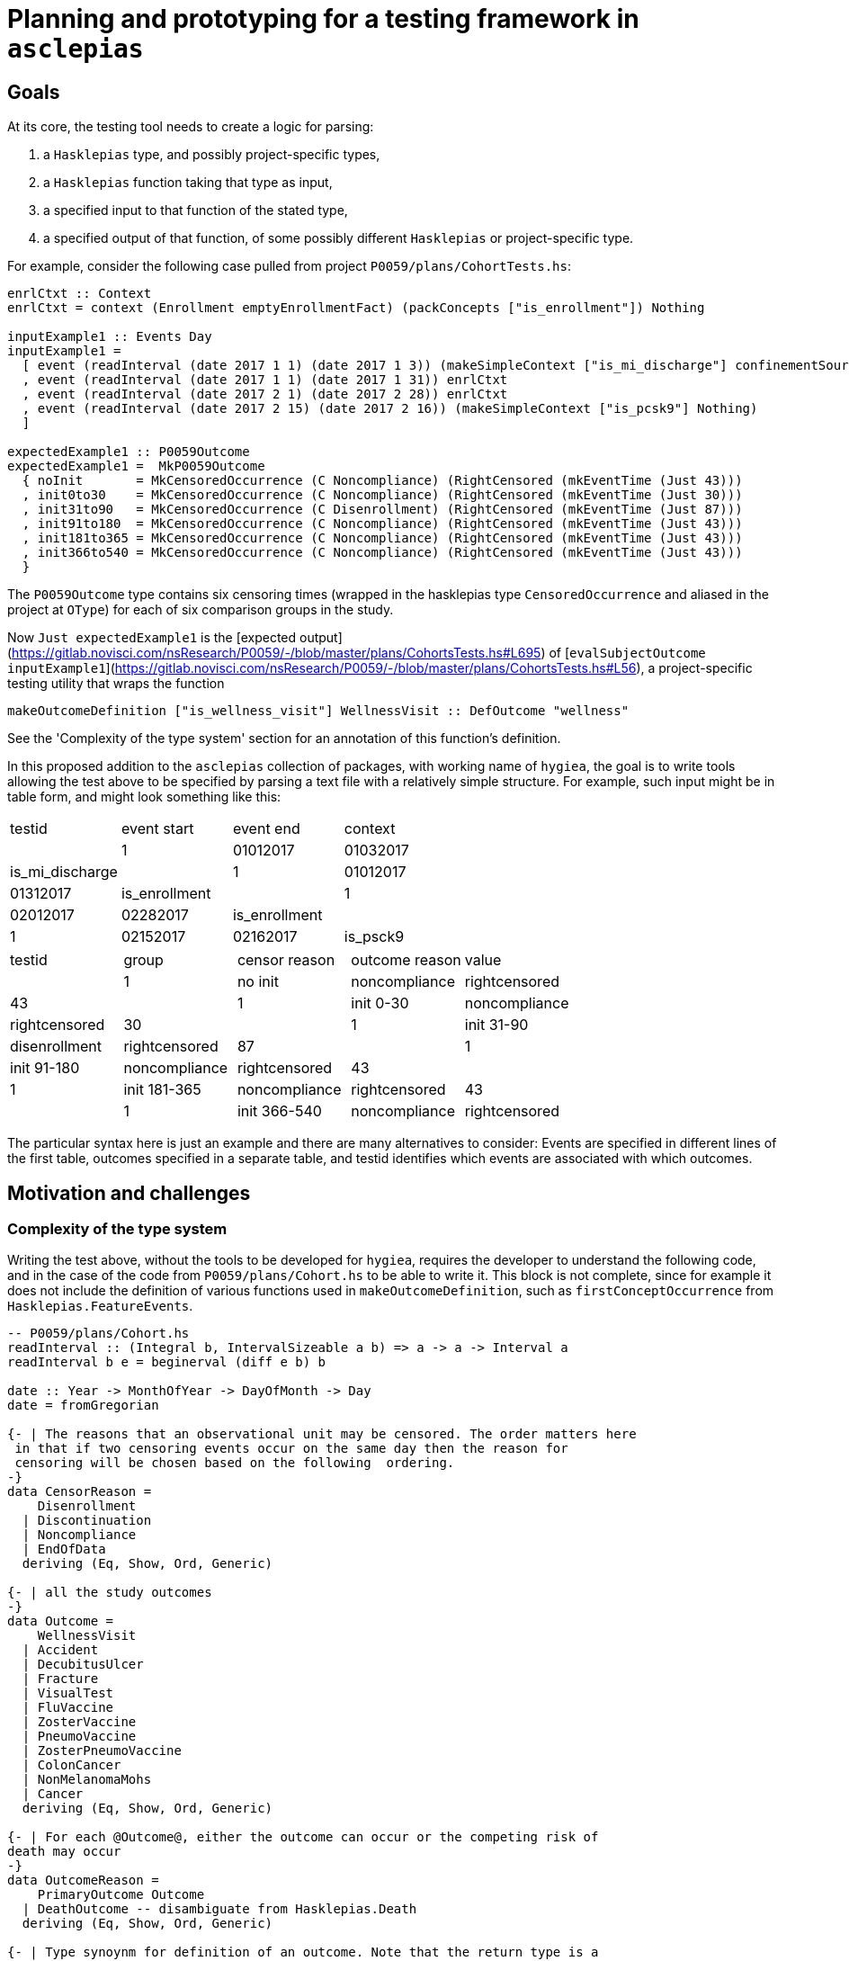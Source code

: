 = Planning and prototyping for a testing framework in `asclepias`

== Goals

At its core, the testing tool needs to create a logic for parsing:

1. a `Hasklepias` type, and possibly project-specific types,
2. a `Hasklepias` function taking that type as input,
3. a specified input to that function of the stated type,
4. a specified output of that function, of some possibly different `Hasklepias` or project-specific type.

For example, consider the following case pulled from project `P0059/plans/CohortTests.hs`:

[script,haskell]
----
enrlCtxt :: Context
enrlCtxt = context (Enrollment emptyEnrollmentFact) (packConcepts ["is_enrollment"]) Nothing

inputExample1 :: Events Day
inputExample1 =
  [ event (readInterval (date 2017 1 1) (date 2017 1 3)) (makeSimpleContext ["is_mi_discharge"] confinementSource)
  , event (readInterval (date 2017 1 1) (date 2017 1 31)) enrlCtxt
  , event (readInterval (date 2017 2 1) (date 2017 2 28)) enrlCtxt
  , event (readInterval (date 2017 2 15) (date 2017 2 16)) (makeSimpleContext ["is_pcsk9"] Nothing)
  ]

expectedExample1 :: P0059Outcome
expectedExample1 =  MkP0059Outcome
  { noInit       = MkCensoredOccurrence (C Noncompliance) (RightCensored (mkEventTime (Just 43)))
  , init0to30    = MkCensoredOccurrence (C Noncompliance) (RightCensored (mkEventTime (Just 30)))
  , init31to90   = MkCensoredOccurrence (C Disenrollment) (RightCensored (mkEventTime (Just 87)))
  , init91to180  = MkCensoredOccurrence (C Noncompliance) (RightCensored (mkEventTime (Just 43)))
  , init181to365 = MkCensoredOccurrence (C Noncompliance) (RightCensored (mkEventTime (Just 43)))
  , init366to540 = MkCensoredOccurrence (C Noncompliance) (RightCensored (mkEventTime (Just 43)))
  }
----

The `P0059Outcome` type contains six censoring times (wrapped in the hasklepias type `CensoredOccurrence` and aliased in the project at `OType`) for each of six comparison groups in the study.

Now `Just expectedExample1` is the [expected output](https://gitlab.novisci.com/nsResearch/P0059/-/blob/master/plans/CohortsTests.hs#L695) of [`evalSubjectOutcome inputExample1`](https://gitlab.novisci.com/nsResearch/P0059/-/blob/master/plans/CohortsTests.hs#L56), a project-specific testing utility that wraps the function

[script,haskell]
----
makeOutcomeDefinition ["is_wellness_visit"] WellnessVisit :: DefOutcome "wellness"
----

See the 'Complexity of the type system' section for an annotation of this function's definition.

In this proposed addition to the `asclepias` collection of packages, with working name of `hygiea`, the goal is to write tools allowing the test above to be specified by parsing a text file with a relatively simple structure. For example, such input might be in table form, and might look something like this:

[cols="1,1,1,1"]
|===
|testid |event start |event end |context |
|1 | 01012017 | 01032017 | is_mi_discharge | 
|1 | 01012017 | 01312017 | is_enrollment | 
|1 | 02012017 | 02282017 | is_enrollment | 
|1 | 02152017 | 02162017 | is_psck9 | 
|===


[cols="1,1,1,1,1"]
|===
|testid |group |censor reason|outcome reason|value |
|1 | no init | noncompliance | rightcensored | 43 |
|1 | init 0-30 | noncompliance | rightcensored | 30 |
|1 | init 31-90 | disenrollment | rightcensored | 87 |
|1 | init 91-180 | noncompliance | rightcensored | 43 |
|1 | init 181-365 | noncompliance | rightcensored | 43 |
|1 | init 366-540 | noncompliance | rightcensored | 43 |
|===

The particular syntax here is just an example and there are many alternatives to consider: Events are specified in different lines of the first table, outcomes specified in a separate table, and testid identifies which events are associated with which outcomes.

== Motivation and challenges

=== Complexity of the type system
Writing the test above, without the tools to be developed for `hygiea`, requires the developer to understand the following code, and in the case of the code from `P0059/plans/Cohort.hs` to be able to write it. This block is not complete, since for example it does not include the definition of various functions used in `makeOutcomeDefinition`, such as `firstConceptOccurrence` from `Hasklepias.FeatureEvents`.

[script,haskell]
----

-- P0059/plans/Cohort.hs
readInterval :: (Integral b, IntervalSizeable a b) => a -> a -> Interval a
readInterval b e = beginerval (diff e b) b

date :: Year -> MonthOfYear -> DayOfMonth -> Day
date = fromGregorian

{- | The reasons that an observational unit may be censored. The order matters here
 in that if two censoring events occur on the same day then the reason for 
 censoring will be chosen based on the following  ordering.
-}
data CensorReason =
    Disenrollment
  | Discontinuation
  | Noncompliance
  | EndOfData
  deriving (Eq, Show, Ord, Generic)

{- | all the study outcomes
-}
data Outcome =
    WellnessVisit
  | Accident
  | DecubitusUlcer
  | Fracture
  | VisualTest
  | FluVaccine
  | ZosterVaccine
  | PneumoVaccine
  | ZosterPneumoVaccine
  | ColonCancer
  | NonMelanomaMohs
  | Cancer
  deriving (Eq, Show, Ord, Generic)

{- | For each @Outcome@, either the outcome can occur or the competing risk of
death may occur 
-}
data OutcomeReason =
    PrimaryOutcome Outcome
  | DeathOutcome -- disambiguate from Hasklepias.Death
  deriving (Eq, Show, Ord, Generic)

{- | Type synoynm for definition of an outcome. Note that the return type is a
   pair containing the occurrence time of the outcome (or death) and the value
   for the @P0059@ data.
-}
type DefOutcome name
  =  Def (
     F "index" (Index Interval Day)
  -> F "allFollowupEvents" (Events Integer)
  -> F "death" (Maybe MomentOfOccurrence)
  -> F "firstpcsk9followup" (Maybe (Interval Integer))
  -> F "censortime" (Maybe MomentOfOccurrence)
  -> F name (Maybe (P0059Reasons, Integer), P0059Outcome)
  )

-- | Constructor for a 'MomentOfOccurrence'
makeMomentOfOccurrence :: P0059Reasons -> Interval Integer -> MomentOfOccurrence
makeMomentOfOccurrence = makePairedInterval

-- | Synonym for an intermediary type used to create outcomes
type MomentOfOccurrence = PairedInterval P0059Reasons Integer

-- | Syonym for 'CensoringReason' for this study
type P0059Reasons = CensoringReason CensorReason OutcomeReason


-- Stype.Numeric
-- this is a GADT: note  the different constructor signatures
data MaybeCensored a where
   IntervalCensored :: a -> a -> MaybeCensored a
   RightCensored :: a -> MaybeCensored a
   LeftCensored :: a -> MaybeCensored a
   Uncensored :: a -> MaybeCensored a
   deriving( Eq, Show, Ord, Generic )

mkEventTime :: Maybe a -> EventTime a
mkEventTime (Just x) = EventTime $ NonNegCont x
mkEventTime Nothing  = EventTime NonNegContInf

newtype EventTime a = EventTime { getEventTime :: NonnegContinuous a }
  deriving (Eq, Show, Ord, Generic)

data NonnegContinuous a = NonNegCont a | NonNegContInf
  deriving (Eq, Show, Ord, Generic)


-- EventData.Core
event :: Interval a -> Context -> Event a
event i c = makePairedInterval c i

-- EventData.Context
context :: Domain -> Concepts -> Maybe Source -> Context
context d x  = Context x d

-- Enrollment variant
-- EventData.Context.Domain
data Domain =
      Death DeathFacts
    | Demographics DemographicsFacts
    | Diagnosis DiagnosisFacts
    | Eligibility EligibilityFacts
    | Enrollment EnrollmentFacts
    | Labs LabsFacts
    | Medication MedicationFacts
    | Procedure ProcedureFacts
    | UnimplementedDomain ()
    deriving ( Eq, Show, Generic )

newtype EnrollmentFacts = EnrollmentFacts {
     plan :: Maybe Plan
  }
  deriving( Eq, Show, Generic )

-- EventData.Facts
data Plan = Plan {
    exchange :: Exchange
  , plan_id  :: Maybe Text
  , group_id :: Maybe Text
  , subscriber_id :: Maybe Text
  , subscriber_relationship :: Maybe Text
  , benefit :: Maybe Text
  }
   deriving (Eq, Show, Generic)

data Exchange = 
      UnknownExchange
    | None
    | Group
    | IndFederal           
    | IndState             
    | Medicaid
    | Medicare             
    | ThirdParty           
   deriving (Eq, Show, Generic)
----

It is instructive also to annotate the `makeOutcomeDefinition` function that we are testing,
defined locally in the P0059 project.

[source,haskell]
----
-- | Creates an definition for single outcome.
makeOutcomeDefinition :: (KnownSymbol name) =>
     [Text]
  -> Outcome
  -> DefOutcome name
makeOutcomeDefinition cpt outcome = define
  (\index events death pcsk censor ->
    events
    -- get the first event with concept in cpt (a list of Text), returning Maybe
    |> firstConceptOccurrence cpt 
    -- if filtered event gave Nothing, leave it, else return a single-unit
    -- length interval from the starting point of the event 
    |> fmap (getInterval . momentize) 
    -- alias for makePairedInterval with associated data of type P0059Reasons,
    -- which is a type alias for CensoringReasons CensorReason OutcomeReason (O is
    -- a variant of CensoringReaons), where the latter two *Reason types are local
    -- to this project. PrimaryOutcome is a constructor for OutcomeReason with
    -- argument outcome passed to makeOutcomeDefinition, which in the example
    -- above is WellnessVisit. makeMomentOfOccurrence when partially
    -- evaluated with those two arguments is then a function pairing O
    -- (PrimaryOutcome WellnessVisit) with the event passed from the previous
    -- step.
    |> fmap (makeMomentOfOccurrence (O (PrimaryOutcome outcome))) 
    -- extract the first Just value from the list [x, death], where x is the event from the previous step. 
    -- If x is Nothing, death is returned. If both are Just, the earlier of x and death is returned.
    -- event death is an argument of this Feature.  asum is a generalized
    -- concatenation, a Hasklepias re-export of Data.Foldable.asum from the base
    -- package. 
    |> \x -> asum (sort [x, death])
    -- builds a P0059Outcome type (locally defined in the project) with the
    -- interval given by the result of the previous step.
    |> \x -> (fmap (\i -> (getPairData i, begin i)) x, makeP0059Outcome pcsk censor x)
  )
----

Clearly some level of familiarity with `asclepias` is necessary and expected of any project developer, but this level of complexity is in my opinion a substantial impediment to the writing of comprehensive, correct testing procedures for project cohorts. 
